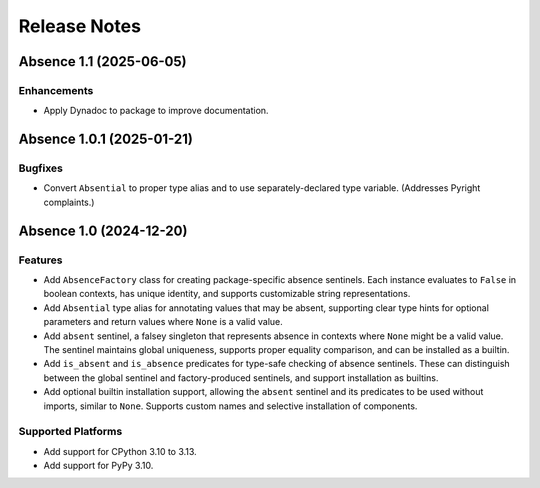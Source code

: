 .. vim: set fileencoding=utf-8:
.. -*- coding: utf-8 -*-
.. +--------------------------------------------------------------------------+
   |                                                                          |
   | Licensed under the Apache License, Version 2.0 (the "License");          |
   | you may not use this file except in compliance with the License.         |
   | You may obtain a copy of the License at                                  |
   |                                                                          |
   |     http://www.apache.org/licenses/LICENSE-2.0                           |
   |                                                                          |
   | Unless required by applicable law or agreed to in writing, software      |
   | distributed under the License is distributed on an "AS IS" BASIS,        |
   | WITHOUT WARRANTIES OR CONDITIONS OF ANY KIND, either express or implied. |
   | See the License for the specific language governing permissions and      |
   | limitations under the License.                                           |
   |                                                                          |
   +--------------------------------------------------------------------------+


*******************************************************************************
Release Notes
*******************************************************************************

.. towncrier release notes start

Absence 1.1 (2025-06-05)
========================

Enhancements
------------

- Apply Dynadoc to package to improve documentation.


Absence 1.0.1 (2025-01-21)
==========================

Bugfixes
--------

- Convert ``Absential`` to proper type alias and to use separately-declared type
  variable. (Addresses Pyright complaints.)


Absence 1.0 (2024-12-20)
========================

Features
--------

- Add ``AbsenceFactory`` class for creating package-specific absence sentinels.
  Each instance evaluates to ``False`` in boolean contexts, has unique identity,
  and supports customizable string representations.
- Add ``Absential`` type alias for annotating values that may be absent,
  supporting clear type hints for optional parameters and return values where
  ``None`` is a valid value.
- Add ``absent`` sentinel, a falsey singleton that represents absence in contexts
  where ``None`` might be a valid value. The sentinel maintains global uniqueness,
  supports proper equality comparison, and can be installed as a builtin.
- Add ``is_absent`` and ``is_absence`` predicates for type-safe checking of
  absence sentinels. These can distinguish between the global sentinel and
  factory-produced sentinels, and support installation as builtins.
- Add optional builtin installation support, allowing the ``absent`` sentinel
  and its predicates to be used without imports, similar to ``None``. Supports
  custom names and selective installation of components.


Supported Platforms
-------------------

- Add support for CPython 3.10 to 3.13.
- Add support for PyPy 3.10.
